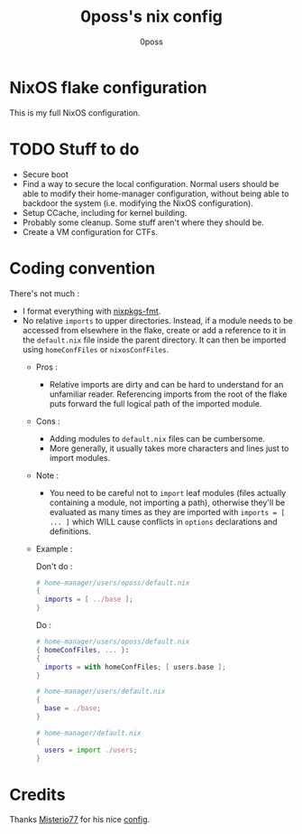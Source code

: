 #+TITLE: 0poss's nix config
#+AUTHOR: 0poss

* NixOS flake configuration
This is my full NixOS configuration.

* TODO Stuff to do
- Secure boot
- Find a way to secure the local configuration.
  Normal users should be able to modify their home-manager configuration, without being able to backdoor the system (i.e. modifying the NixOS configuration).
- Setup CCache, including for kernel building.
- Probably some cleanup. Some stuff aren't where they should be.
- Create a VM configuration for CTFs.

* Coding convention
There's not much :
- I format everything with [[https://github.com/nix-community/nixpkgs-fmt][nixpkgs-fmt]].
- No relative ~imports~ to upper directories. Instead, if a module needs to be accessed from elsewhere in the flake, create or add a reference to it in the ~default.nix~ file inside the parent directory. It can then be imported using ~homeConfFiles~ or ~nixosConfFiles~.
  + Pros :
    * Relative imports are dirty and can be hard to understand for an unfamiliar reader. Referencing imports from the root of the flake puts forward the full logical path of the imported module.
  + Cons :
    * Adding modules to ~default.nix~ files can be cumbersome.
    * More generally, it usually takes more characters and lines just to import modules.
  + Note :
    * You need to be careful not to ~import~ leaf modules (files actually containing a module, not importing a path), otherwise they'll be evaluated as many times as they are imported with ~imports = [ ... ]~ which WILL cause conflicts in ~options~ declarations and definitions.
  + Example :

    Don't do :
     #+begin_src nix
  # home-manager/users/oposs/default.nix
  {
    imports = [ ../base ];
  }
#+end_src
    Do :
     #+begin_src nix
  # home-manager/users/oposs/default.nix
  { homeConfFiles, ... }:
  {
    imports = with homeConfFiles; [ users.base ];
  }
#+end_src
    #+begin_src nix
  # home-manager/users/default.nix
  {
    base = ./base;
  }
#+end_src
    #+begin_src nix
  # home-manager/default.nix
  {
    users = import ./users;
  }
#+end_src

* Credits
Thanks [[https://github.com/Misterio77][Misterio77]] for his nice [[https://github.com/Misterio77/nix-config][config]].
